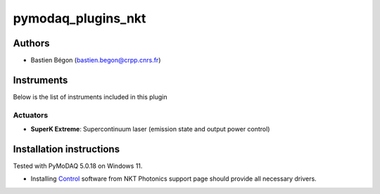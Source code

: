 pymodaq_plugins_nkt
########################

.. the following must be adapted to your developed package, links to pypi, github  description...

.. image:: https://img.shields.io/pypi/v/pymodaq_plugins_nkt.svg
   :target: https://pypi.org/project/pymodaq_plugins_nkt/
   :alt: Latest Version

.. image:: https://readthedocs.org/projects/pymodaq/badge/?version=latest
   :target: https://pymodaq.cnrs.fr/en/latest/
   :alt: Documentation Status

.. image:: https://github.com/CRPP-META/pymodaq_plugins_nkt/workflows/Upload%20Python%20Package/badge.svg
   :target: https://github.com/CRPP-META/pymodaq_plugins_nkt
   :alt: Publication Status

.. image:: https://github.com/CRPP-META/pymodaq_plugins_nkt/actions/workflows/test.yml/badge.svg
    :target: https://github.com/CRPP-META/pymodaq_plugins_nkt/actions/workflows/test.yml


.. Use this template to create a repository on your account and start the development of your own PyMoDAQ plugin!


Authors
=======

* Bastien Bégon (bastien.begon@crpp.cnrs.fr)

Instruments
===========

Below is the list of instruments included in this plugin

Actuators
+++++++++

* **SuperK Extreme**: Supercontinuum laser (emission state and output power control)


Installation instructions
=========================
Tested with PyMoDAQ 5.0.18 on Windows 11.

* Installing `Control <https://www.nktphotonics.com/download-center/>`_ software from NKT Photonics support page should provide all necessary drivers.

